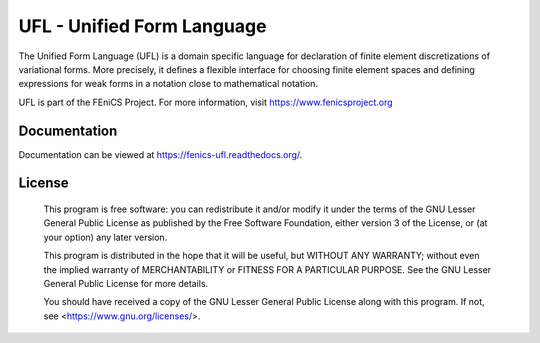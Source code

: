 ===========================
UFL - Unified Form Language
===========================

The Unified Form Language (UFL) is a domain specific language for
declaration of finite element discretizations of variational forms. More
precisely, it defines a flexible interface for choosing finite element
spaces and defining expressions for weak forms in a notation close to
mathematical notation.

UFL is part of the FEniCS Project. For more information, visit
https://www.fenicsproject.org

.. image:: https://github.com/FEniCS/ufl/workflows/UFL%20CI/badge.svg
   :target: https://github.com/FEniCS/ufl/workflows/UFL%20CI
.. image:: https://coveralls.io/repos/github/FEniCS/ufl/badge.svg?branch=master
   :target: https://coveralls.io/github/FEniCS/ufl?branch=master
   :alt: Coverage Status
.. image:: https://readthedocs.org/projects/fenics-ufl/badge/?version=latest
   :target: https://fenics.readthedocs.io/projects/ufl/en/latest/?badge=latest
   :alt: Documentation Status

Documentation
=============

Documentation can be viewed at https://fenics-ufl.readthedocs.org/.

License
=======

  This program is free software: you can redistribute it and/or modify
  it under the terms of the GNU Lesser General Public License as published by
  the Free Software Foundation, either version 3 of the License, or
  (at your option) any later version.

  This program is distributed in the hope that it will be useful,
  but WITHOUT ANY WARRANTY; without even the implied warranty of
  MERCHANTABILITY or FITNESS FOR A PARTICULAR PURPOSE. See the
  GNU Lesser General Public License for more details.

  You should have received a copy of the GNU Lesser General Public License
  along with this program. If not, see <https://www.gnu.org/licenses/>.

